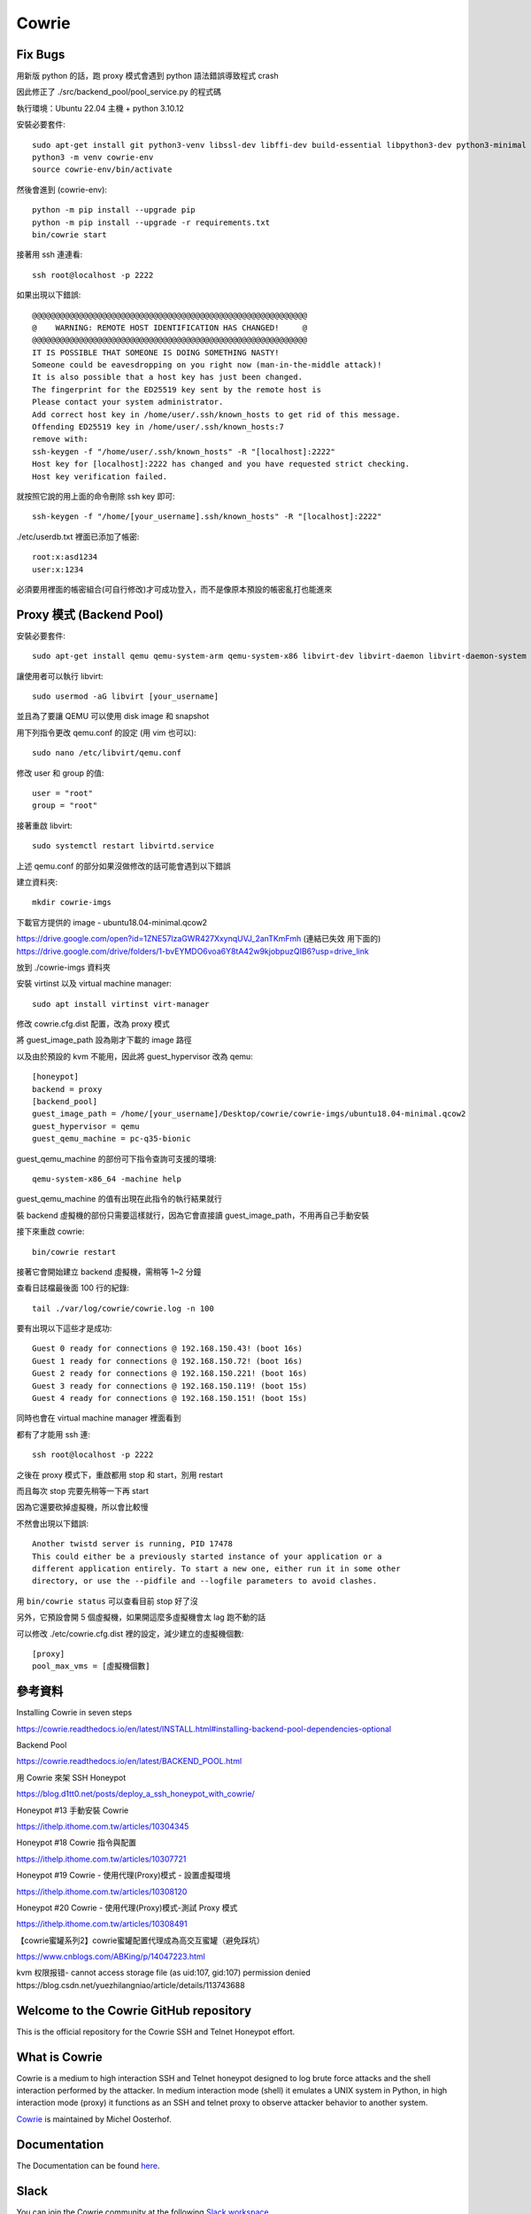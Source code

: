 Cowrie
######

Fix Bugs
*****************************************

用新版 python 的話，跑 proxy 模式會遇到 python 語法錯誤導致程式 crash

.. image:: https://i.imgur.com/OnvEQKA.png

因此修正了 ./src/backend_pool/pool_service.py 的程式碼

執行環境：Ubuntu 22.04 主機 + python 3.10.12

安裝必要套件::

    sudo apt-get install git python3-venv libssl-dev libffi-dev build-essential libpython3-dev python3-minimal authbind
    python3 -m venv cowrie-env
    source cowrie-env/bin/activate

然後會進到 (cowrie-env)::

    python -m pip install --upgrade pip
    python -m pip install --upgrade -r requirements.txt
    bin/cowrie start

接著用 ssh 連連看::

    ssh root@localhost -p 2222

如果出現以下錯誤::

    @@@@@@@@@@@@@@@@@@@@@@@@@@@@@@@@@@@@@@@@@@@@@@@@@@@@@@@@@@@
    @    WARNING: REMOTE HOST IDENTIFICATION HAS CHANGED!     @
    @@@@@@@@@@@@@@@@@@@@@@@@@@@@@@@@@@@@@@@@@@@@@@@@@@@@@@@@@@@
    IT IS POSSIBLE THAT SOMEONE IS DOING SOMETHING NASTY!
    Someone could be eavesdropping on you right now (man-in-the-middle attack)!
    It is also possible that a host key has just been changed.
    The fingerprint for the ED25519 key sent by the remote host is
    Please contact your system administrator.
    Add correct host key in /home/user/.ssh/known_hosts to get rid of this message.
    Offending ED25519 key in /home/user/.ssh/known_hosts:7
    remove with:
    ssh-keygen -f "/home/user/.ssh/known_hosts" -R "[localhost]:2222"
    Host key for [localhost]:2222 has changed and you have requested strict checking.
    Host key verification failed.

就按照它說的用上面的命令刪除 ssh key 即可::

    ssh-keygen -f "/home/[your_username].ssh/known_hosts" -R "[localhost]:2222"

./etc/userdb.txt 裡面已添加了帳密::

    root:x:asd1234
    user:x:1234

必須要用裡面的帳密組合(可自行修改)才可成功登入，而不是像原本預設的帳密亂打也能進來

Proxy 模式 (Backend Pool)
*****************************************

安裝必要套件::

    sudo apt-get install qemu qemu-system-arm qemu-system-x86 libvirt-dev libvirt-daemon libvirt-daemon-system libvirt-clients nmap

讓使用者可以執行 libvirt::

    sudo usermod -aG libvirt [your_username]

並且為了要讓 QEMU 可以使用 disk image 和 snapshot

用下列指令更改 qemu.conf 的設定 (用 vim 也可以)::

    sudo nano /etc/libvirt/qemu.conf

修改 user 和 group 的值::

    user = "root"
    group = "root"

接著重啟 libvirt::

    sudo systemctl restart libvirtd.service

上述 qemu.conf 的部分如果沒做修改的話可能會遇到以下錯誤

.. image:: https://i.imgur.com/YMRz40F.png

建立資料夾::

    mkdir cowrie-imgs

下載官方提供的 image - ubuntu18.04-minimal.qcow2

https://drive.google.com/open?id=1ZNE57lzaGWR427XxynqUVJ_2anTKmFmh
(連結已失效 用下面的)
https://drive.google.com/drive/folders/1-bvEYMDO6voa6Y8tA42w9kjobpuzQIB6?usp=drive_link

放到 ./cowrie-imgs 資料夾

安裝 virtinst 以及 virtual machine manager::

    sudo apt install virtinst virt-manager

修改 cowrie.cfg.dist 配置，改為 proxy 模式

將 guest_image_path 設為剛才下載的 image 路徑

以及由於預設的 kvm 不能用，因此將 guest_hypervisor 改為 qemu::

    [honeypot]
    backend = proxy
    [backend_pool]
    guest_image_path = /home/[your_username]/Desktop/cowrie/cowrie-imgs/ubuntu18.04-minimal.qcow2
    guest_hypervisor = qemu
    guest_qemu_machine = pc-q35-bionic

guest_qemu_machine 的部份可下指令查詢可支援的環境::

    qemu-system-x86_64 -machine help

guest_qemu_machine 的值有出現在此指令的執行結果就行

裝 backend 虛擬機的部份只需要這樣就行，因為它會直接讀 guest_image_path，不用再自己手動安裝

接下來重啟 cowrie::

    bin/cowrie restart

接著它會開始建立 backend 虛擬機，需稍等 1~2 分鐘

查看日誌檔最後面 100 行的紀錄::

    tail ./var/log/cowrie/cowrie.log -n 100

要有出現以下這些才是成功::

    Guest 0 ready for connections @ 192.168.150.43! (boot 16s)
    Guest 1 ready for connections @ 192.168.150.72! (boot 16s)
    Guest 2 ready for connections @ 192.168.150.221! (boot 16s)
    Guest 3 ready for connections @ 192.168.150.119! (boot 15s)
    Guest 4 ready for connections @ 192.168.150.151! (boot 15s)

同時也會在 virtual machine manager 裡面看到

.. image:: https://i.imgur.com/fNw1hNg.png

都有了才能用 ssh 連::

    ssh root@localhost -p 2222

之後在 proxy 模式下，重啟都用 stop 和 start，別用 restart

而且每次 stop 完要先稍等一下再 start

因為它還要砍掉虛擬機，所以會比較慢

不然會出現以下錯誤::

    Another twistd server is running, PID 17478
    This could either be a previously started instance of your application or a
    different application entirely. To start a new one, either run it in some other
    directory, or use the --pidfile and --logfile parameters to avoid clashes.

用 ``bin/cowrie status`` 可以查看目前 stop 好了沒

另外，它預設會開 5 個虛擬機，如果開這麼多虛擬機會太 lag 跑不動的話

可以修改 ./etc/cowrie.cfg.dist 裡的設定，減少建立的虛擬機個數::

    [proxy]
    pool_max_vms = [虛擬機個數]

參考資料
*****************************************

Installing Cowrie in seven steps

https://cowrie.readthedocs.io/en/latest/INSTALL.html#installing-backend-pool-dependencies-optional

Backend Pool

https://cowrie.readthedocs.io/en/latest/BACKEND_POOL.html

用 Cowrie 來架 SSH Honeypot

https://blog.d1tt0.net/posts/deploy_a_ssh_honeypot_with_cowrie/

Honeypot #13 手動安裝 Cowrie

https://ithelp.ithome.com.tw/articles/10304345

Honeypot #18 Cowrie 指令與配置

https://ithelp.ithome.com.tw/articles/10307721

Honeypot #19 Cowrie - 使用代理(Proxy)模式 - 設置虛擬環境

https://ithelp.ithome.com.tw/articles/10308120

Honeypot #20 Cowrie - 使用代理(Proxy)模式-測試 Proxy 模式

https://ithelp.ithome.com.tw/articles/10308491

【cowrie蜜罐系列2】cowrie蜜罐配置代理成為高交互蜜罐（避免踩坑）

https://www.cnblogs.com/ABKing/p/14047223.html

kvm 权限报错- cannot access storage file (as uid:107, gid:107) permission denied
https://blog.csdn.net/yuezhilangniao/article/details/113743688

Welcome to the Cowrie GitHub repository
*****************************************

This is the official repository for the Cowrie SSH and Telnet
Honeypot effort.

What is Cowrie
*****************************************

Cowrie is a medium to high interaction SSH and Telnet honeypot
designed to log brute force attacks and the shell interaction
performed by the attacker. In medium interaction mode (shell) it
emulates a UNIX system in Python, in high interaction mode (proxy)
it functions as an SSH and telnet proxy to observe attacker behavior
to another system.

`Cowrie <http://github.com/cowrie/cowrie/>`_ is maintained by Michel Oosterhof.

Documentation
****************************************

The Documentation can be found `here <https://cowrie.readthedocs.io/en/latest/index.html>`_.

Slack
*****************************************

You can join the Cowrie community at the following `Slack workspace <https://www.cowrie.org/slack/>`_.

Features
*****************************************

* Choose to run as an emulated shell (default):
   * Fake filesystem with the ability to add/remove files. A full fake filesystem resembling a Debian 5.0 installation is included
   * Possibility of adding fake file contents so the attacker can `cat` files such as `/etc/passwd`. Only minimal file contents are included
   * Cowrie saves files downloaded with wget/curl or uploaded with SFTP and scp for later inspection

* Or proxy SSH and telnet to another system
   * Run as a pure telnet and ssh proxy with monitoring
   * Or let Cowrie manage a pool of QEMU emulated servers to provide the systems to login to

For both settings:

* Session logs are stored in an `UML Compatible <http://user-mode-linux.sourceforge.net/>`_  format for easy replay with the `bin/playlog` utility.
* SFTP and SCP support for file upload
* Support for SSH exec commands
* Logging of direct-tcp connection attempts (ssh proxying)
* Forward SMTP connections to SMTP Honeypot (e.g. `mailoney <https://github.com/awhitehatter/mailoney>`_)
* JSON logging for easy processing in log management solutions

Docker
*****************************************

Docker versions are available.

* To get started quickly and give Cowrie a try, run::

    $ docker run -p 2222:2222 cowrie/cowrie:latest
    $ ssh -p 2222 root@localhost

* On Docker Hub: https://hub.docker.com/r/cowrie/cowrie

* Configuring Cowrie in Docker

Cowrie in Docker can be configured using environment variables. The
variables start with COWRIE_ then have the section name in capitals,
followed by the stanza in capitals. An example is below to enable
telnet support::

    COWRIE_TELNET_ENABLED=yes

Alternatively, Cowrie in Docker can use an `etc` volume to store
configuration data.  Create `cowrie.cfg` inside the etc volume
with the following contents to enable telnet in your Cowrie Honeypot
in Docker::

    [telnet]
    enabled = yes

Requirements
*****************************************

Software required to run locally:

* Python 3.8+
* python-virtualenv

For Python dependencies, see `requirements.txt <https://github.com/cowrie/cowrie/blob/master/requirements.txt>`_.

Files of interest:
*****************************************

* `etc/cowrie.cfg` - Cowrie's configuration file. Default values can be found in `etc/cowrie.cfg.dist <https://github.com/cowrie/cowrie/blob/master/etc/cowrie.cfg.dist>`_.
* `share/cowrie/fs.pickle` - fake filesystem
* `etc/userdb.txt` - credentials to access the honeypot
* `honeyfs/ <https://github.com/cowrie/cowrie/tree/master/honeyfs>`_ - file contents for the fake filesystem - feel free to copy a real system here or use `bin/fsctl`
* `honeyfs/etc/issue.net` - pre-login banner
* `honeyfs/etc/motd <https://github.com/cowrie/cowrie/blob/master/honeyfs/etc/issue>`_ - post-login banner
* `var/log/cowrie/cowrie.json` - transaction output in JSON format
* `var/log/cowrie/cowrie.log` - log/debug output
* `var/lib/cowrie/tty/` - session logs, replayable with the `bin/playlog` utility.
* `var/lib/cowrie/downloads/` - files transferred from the attacker to the honeypot are stored here
* `share/cowrie/txtcmds/ <https://github.com/cowrie/cowrie/tree/master/share/cowrie/txtcmds>`_ - file contents for simple fake commands
* `bin/createfs <https://github.com/cowrie/cowrie/blob/master/bin/createfs>`_ - used to create the fake filesystem
* `bin/playlog <https://github.com/cowrie/cowrie/blob/master/bin/playlog>`_ - utility to replay session logs

Contributors
***************

Many people have contributed to Cowrie over the years. Special thanks to:

* Upi Tamminen (desaster) for all his work developing Kippo on which Cowrie was based
* Dave Germiquet (davegermiquet) for TFTP support, unit tests, new process handling
* Olivier Bilodeau (obilodeau) for Telnet support
* Ivan Korolev (fe7ch) for many improvements over the years.
* Florian Pelgrim (craneworks) for his work on code cleanup and Docker.
* Guilherme Borges (sgtpepperpt) for SSH and telnet proxy (GSoC 2019)
* And many many others.
